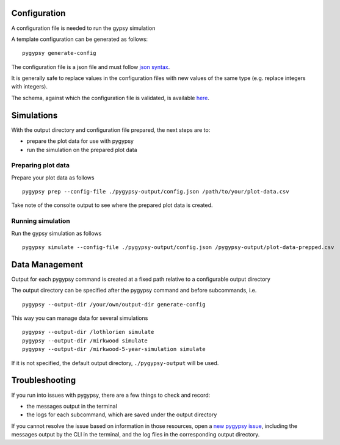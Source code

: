 Configuration
=============

A configuration file is needed to run the gypsy simulation

A template configuration can be generated as follows:

::

    pygypsy generate-config

The configuration file is a json file and must follow `json syntax <http://www.w3schools.com/js/js_json_syntax.asp>`__.

It is generally safe to replace values in the configuration files with new
values of the same type (e.g. replace integers with integers).

The schema, against which the configuration file is validated, is available
`here
<https://github.com/tesera/pygypsy/blob/dev/pygypsy/scripts/config/conf.schema>`__.

Simulations
===========

With the output directory and configuration file prepared, the next steps are
to:

- prepare the plot data for use with pygypsy
- run the simulation on the prepared plot data


Preparing plot data
-------------------

Prepare your plot data as follows

::

   pygypsy prep --config-file ./pygypsy-output/config.json /path/to/your/plot-data.csv

Take note of the consolte output to see where the prepared plot data is created.

Running simulation
------------------

Run the gypsy simulation as follows

::

   pygypsy simulate --config-file ./pygypsy-output/config.json /pygypsy-output/plot-data-prepped.csv

Data Management
===============

Output for each pygypsy command is created at a fixed path relative to a
configurable output directory

The output directory can be specified after the pygypsy command and before
subcommands, i.e.

::

   pygypsy --output-dir /your/own/output-dir generate-config

This way you can manage data for several simulations

::

   pygypsy --output-dir /lothlorien simulate
   pygypsy --output-dir /mirkwood simulate
   pygypsy --output-dir /mirkwood-5-year-simulation simulate

If it is not specified, the default output directory, ``./pygypsy-output`` will
be used.

Troubleshooting
===============

If you run into issues with pygypsy, there are a few things to check and
record:

- the messages output in the terminal
- the logs for each subcommand, which are saved under the output directory

If you cannot resolve the issue based on information in those resources, open a
|new pygypsy issue|, including the messages output by the CLI in the terminal,
and the log files in the corresponding output directory.

.. |new pygypsy issue| replace:: `new pygypsy issue <https://github.com/tesera/pygypsy/issues/new>`__
